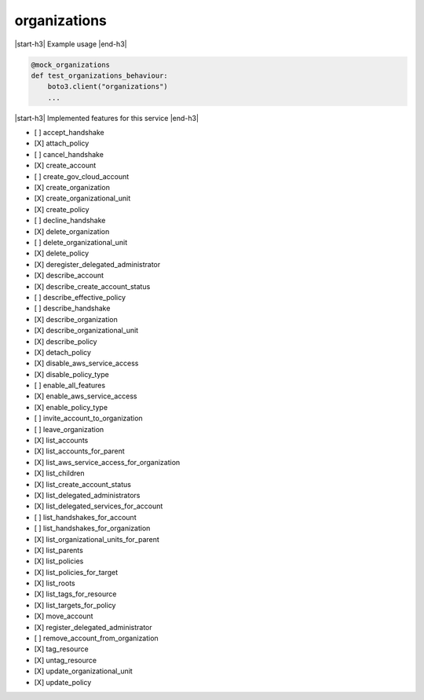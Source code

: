 .. _implementedservice_organizations:

.. |start-h3| raw:: html

    <h3>

.. |end-h3| raw:: html

    </h3>

=============
organizations
=============

|start-h3| Example usage |end-h3|

.. sourcecode:: python

            @mock_organizations
            def test_organizations_behaviour:
                boto3.client("organizations")
                ...



|start-h3| Implemented features for this service |end-h3|

- [ ] accept_handshake
- [X] attach_policy
- [ ] cancel_handshake
- [X] create_account
- [ ] create_gov_cloud_account
- [X] create_organization
- [X] create_organizational_unit
- [X] create_policy
- [ ] decline_handshake
- [X] delete_organization
- [ ] delete_organizational_unit
- [X] delete_policy
- [X] deregister_delegated_administrator
- [X] describe_account
- [X] describe_create_account_status
- [ ] describe_effective_policy
- [ ] describe_handshake
- [X] describe_organization
- [X] describe_organizational_unit
- [X] describe_policy
- [X] detach_policy
- [X] disable_aws_service_access
- [X] disable_policy_type
- [ ] enable_all_features
- [X] enable_aws_service_access
- [X] enable_policy_type
- [ ] invite_account_to_organization
- [ ] leave_organization
- [X] list_accounts
- [X] list_accounts_for_parent
- [X] list_aws_service_access_for_organization
- [X] list_children
- [X] list_create_account_status
- [X] list_delegated_administrators
- [X] list_delegated_services_for_account
- [ ] list_handshakes_for_account
- [ ] list_handshakes_for_organization
- [X] list_organizational_units_for_parent
- [X] list_parents
- [X] list_policies
- [X] list_policies_for_target
- [X] list_roots
- [X] list_tags_for_resource
- [X] list_targets_for_policy
- [X] move_account
- [X] register_delegated_administrator
- [ ] remove_account_from_organization
- [X] tag_resource
- [X] untag_resource
- [X] update_organizational_unit
- [X] update_policy

